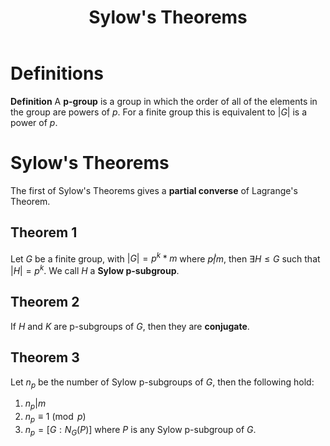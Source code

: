 #+TITLE: Sylow's Theorems

* Definitions

*Definition* A *p-group* is a group in which the order of all of the elements in the group are powers of \( p \). For a finite group this is equivalent to \( |G| \) is a power of \( p \).

* Sylow's Theorems

The first of Sylow's Theorems gives a *partial converse* of Lagrange's Theorem.

** Theorem 1 

Let \( G \) be a finite group, with \( |G| = p^k * m \) where \( p \not | m \), then \( \exists H \le G \) such that \( |H| = p^k \). We call \( H \) a *Sylow p-subgroup*.

** Theorem 2

If \( H \) and \( K \) are p-subgroups of \( G \), then they are *conjugate*.

** Theorem 3

Let \( n_p \) be the number of Sylow p-subgroups of \( G \), then the following hold:

1. \( n_p | m \)
2. \( n_p \equiv 1 \pmod p \)
3. \( n_p = [G : N_G(P)] \) where \( P \) is any Sylow p-subgroup of \( G \).
